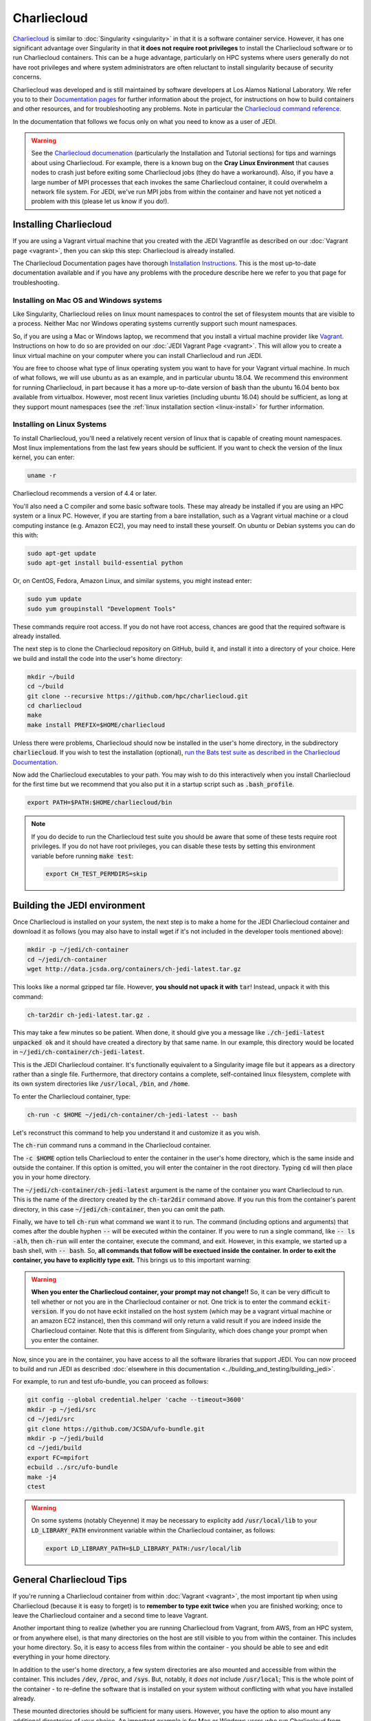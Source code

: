 .. _top-charliecloud:

Charliecloud
=======================

`Charliecloud <https://hpc.github.io/charliecloud/index.html>`_ is similar to :doc:`Singularity <singularity>` in that it is a software container service.  However, it has one significant advantage over Singularity in that **it does not require root privileges** to install the Charliecloud software or to run Charliecloud containers.  This can be a huge advantage, particularly on HPC systems where users generally do not have root privileges and where system administrators are often reluctant to install singularity because of security concerns.

Charliecloud was developed and is still maintained by software developers at Los Alamos National Laboratory.  We refer you to to their `Documentation pages <https://hpc.github.io/charliecloud/index.html>`_ for further information about the project, for instructions on how to build containers and other resources, and for troubleshooting any problems.  Note in particular the `Charliecloud command reference <https://hpc.github.io/charliecloud/command-usage.html>`_.

In the documentation that follows we focus only on what you need to know as a user of JEDI.

.. warning::

   See the `Charliecloud documenation <https://hpc.github.io/charliecloud/index.html>`_ (particularly the Installation and Tutorial sections) for tips and warnings about using Charliecloud.  For example, there is a known bug on the **Cray Linux Environment** that causes nodes to crash just before exiting some Charliecloud jobs (they do have a workaround).    Also, if you have a large number of MPI processes that each invokes the same Charliecloud container, it could overwhelm a network file system.  For JEDI, we've run MPI jobs from within the container and have not yet noticed a problem with this (please let us know if you do!).

.. _Charliecloud-install:

Installing Charliecloud
------------------------

If you are using a Vagrant virtual machine that you created with the JEDI Vagrantfile as described on our :doc:`Vagrant page <vagrant>`, then you can skip this step: Charliecloud is already installed.  

The Charliecloud Documentation pages have thorough `Installation Instructions <https://hpc.github.io/charliecloud/install.html>`_.  This is the most up-to-date documentation available and if you have any problems with the procedure describe here we refer to you that page for troubleshooting.

Installing on Mac OS and Windows systems
^^^^^^^^^^^^^^^^^^^^^^^^^^^^^^^^^^^^^^^^^^

Like Singularity, Charliecloud relies on linux mount namespaces to control the set of filesystem mounts that are visible to a process.  Neither Mac nor Windows operating systems currently support such mount namespaces.

So, if you are using a Mac or Windows laptop, we recommend that you install a virtual machine provider like `Vagrant <https://www.vagrantup.com/>`_.  Instructions on how to do so are provided on our :doc:`JEDI Vagrant Page <vagrant>`.  This will allow you to create a linux virtual machine on your computer where you can install Charliecloud and run JEDI.

You are free to choose what type of linux operating system you want to have for your Vagrant virtual machine.  In much of what follows, we will use ubuntu as as an example, and in particular ubuntu 18.04.  We recommend this environment for running Charliecloud, in part because it has a more up-to-date version of :code:`bash` than the ubuntu 16.04 bento box available from virtualbox.  However, most recent linux varieties (including ubuntu 16.04) should be sufficient, as long at they support mount namespaces (see the :ref:`linux installation section <linux-install>` for further information.

.. _linux-install:

Installing on Linux Systems
^^^^^^^^^^^^^^^^^^^^^^^^^^^^^

To install Charliecloud, you'll need a relatively recent version of linux that is capable of creating mount namespaces.  Most linux implementations from the last few years should be sufficient.  If you want to check the version of the linux kernel, you can enter:

.. code:: bash

  uname -r

Charliecloud recommends a version of 4.4 or later.

You'll also need a C compiler and some basic software tools.  These may already be installed if you are using an HPC system or a linux PC. However, if you are starting from a bare installation, such as a Vagrant virtual machine or a cloud computing instance (e.g. Amazon EC2), you may need to install these yourself.  On ubuntu or Debian systems you can do this with:

.. code:: bash

  sudo apt-get update
  sudo apt-get install build-essential python

Or, on CentOS, Fedora, Amazon Linux, and similar systems, you might instead enter:  
  
.. code:: bash

  sudo yum update
  sudo yum groupinstall "Development Tools"

These commands require root access.  If you do not have root access, chances are good that the required software is already installed.

The next step is to clone the Charliecloud repository on GitHub, build it, and install it into a directory of your choice.  Here we build and install the code into the user's home directory:

.. code:: bash

  mkdir ~/build
  cd ~/build
  git clone --recursive https://github.com/hpc/charliecloud.git
  cd charliecloud
  make
  make install PREFIX=$HOME/charliecloud

Unless there were problems, Charliecloud should now be installed in the user's home directory, in the subdirectory :code:`charliecloud`.  If you wish to test the installation (optional), `run the Bats test suite as described in the Charliecloud Documentation <https://hpc.github.io/charliecloud/test.html>`_.

Now add the Charliecloud executables to your path.  You may wish to do this interactively when you install Charliecloud for the first time but we recommend that you also put it in a startup script such as :code:`.bash_profile`.

.. code:: bash

  export PATH=$PATH:$HOME/charliecloud/bin

.. note::

   If you do decide to run the Charliecloud test suite you should be aware that some of these tests require root privileges.  If you do not have root privileges, you can disable these tests by setting this environment variable before running :code:`make test`:

   .. code:: bash

	  export CH_TEST_PERMDIRS=skip
  
.. _build_charliejedi:

Building the JEDI environment 
-------------------------------

Once Charliecloud is installed on your system, the next step is to make a home for the JEDI Charliecloud container and download it as follows (you may also have to install wget if it's not included in the developer tools mentioned above):

.. code:: bash

   mkdir -p ~/jedi/ch-container
   cd ~/jedi/ch-container
   wget http://data.jcsda.org/containers/ch-jedi-latest.tar.gz

This looks like a normal gzipped tar file.  However, **you should not upack it with** :code:`tar`! Instead, unpack it with this command:

.. code:: bash

   ch-tar2dir ch-jedi-latest.tar.gz .

This may take a few minutes so be patient.  When done, it should give you a message like :code:`./ch-jedi-latest unpacked ok` and it should have created a directory by that same name.   In our example, this directory would be located in :code:`~/jedi/ch-container/ch-jedi-latest`.

This is the JEDI Charliecloud container.  It's functionally equivalent to a Singularity image file but it appears as a directory rather than a single file.  Furthermore, that directory contains a complete, self-contained linux filesystem, complete with its own system directories like :code:`/usr/local`, :code:`/bin`, and :code:`/home`.

To enter the Charliecloud container, type:

.. code:: bash

   ch-run -c $HOME ~/jedi/ch-container/ch-jedi-latest -- bash

Let's reconstruct this command to help you understand it and customize it as you wish.   

The :code:`ch-run` command runs a command in the Charliecloud container.  

The :code:`-c $HOME` option tells Charliecloud to enter the container in the user's home directory, which is the same inside and outside the container.  If this option is omitted, you will enter the container in the root directory.  Typing :code:`cd` will then place you in your home directory.

The :code:`~/jedi/ch-container/ch-jedi-latest` argument is the name of the container you want Charliecloud to run. This is the name of the directory created by the :code:`ch-tar2dir` command above.  If you run this from the container's parent directory, in this case :code:`~/jedi/ch-container`, then you can omit the path.

Finally, we have to tell :code:`ch-run` what command we want it to run.  The command (including options and arguments) that comes after the double hyphen :code:`--` will be executed within the container.  If you were to run a single command, like :code:`-- ls -alh`, then :code:`ch-run` will enter the container, execute the command, and exit.  However, in this example, we started up a bash shell, with :code:`-- bash`.  So, **all commands that follow will be exectued inside the container.  In order to exit the container, you have to explicitly type exit.**  This brings us to this important warning:  

.. warning:: 

   **When you enter the Charliecloud container, your prompt may not change!!** So, it can be very difficult to tell whether or not you are in the Charliecloud container or not.  One trick is to enter the command :code:`eckit-version`.  If you do not have eckit installed on the host system (which may be a vagrant virtual machine or an amazon EC2 instance), then this command will only return a valid result if you are indeed inside the Charliecloud container.  Note that this is different from Singularity, which does change your prompt when you enter the container.

Now, since you are in the container, you have access to all the software libraries that support JEDI.  You can now proceed to build and run JEDI as described :doc:`elsewhere in this documentation <../building_and_testing/building_jedi>`.

For example, to run and test ufo-bundle, you can proceed as follows:

.. code:: bash

    git config --global credential.helper 'cache --timeout=3600'
    mkdir -p ~/jedi/src
    cd ~/jedi/src
    git clone https://github.com/JCSDA/ufo-bundle.git
    mkdir -p ~/jedi/build
    cd ~/jedi/build
    export FC=mpifort
    ecbuild ../src/ufo-bundle
    make -j4
    ctest

.. warning:: 

   On some systems (notably Cheyenne) it may be necessary to explicity add :code:`/usr/local/lib` to your :code:`LD_LIBRARY_PATH` environment variable within the Charliecloud container, as follows:

   .. code::
      
      export LD_LIBRARY_PATH=$LD_LIBRARY_PATH:/usr/local/lib

General Charliecloud Tips
----------------------------

If you're running a Charliecloud container from within :doc:`Vagrant <vagrant>`, the most important tip when using Charliecloud (because it is easy to forget) is to **remember to type exit twice** when you are finished working; once to leave the Charliecloud container and a second time to leave Vagrant.

Another important thing to realize (whether you are running Charliecloud from Vagrant, from AWS, from an HPC system, or from anywhere else), is that many directories on the host are still visible to you from within the container.  This includes your home directory.  So, it is easy to access files from within the container - you should be able to see and edit everything in your home directory.  

In addition to the user's home directory, a few system directories are also mounted and accessible from within the container.  This includes :code:`/dev`, :code:`/proc`, and :code:`/sys`.  But, notably, it *does not* include :code:`/usr/local`; This is the whole point of the container - to re-define the software that is installed on your system without conflicting with what you have installed already. 

These mounted directories should be sufficient for many users.  However, you have the option to also mount any additional directories of your choice.  An important example is for Mac or Windows users who run Charliecloud from within a Vagrant virtual machine.  The Vagrant home directory is visible from within the Charliecloud container but this directory is typically not accessible from the host operating system, e.g. MacOS.

In our :doc:`Vagrant documentation <vagrant>` we describe how you can set up a directory that is shared between the host system (Mac OS) and the virtual machine (Vagrant).  From within Vagrant, we called this directory :code:`/home/vagrant/vagrant_data`.  Since this is in our home directory, it should be visible already from within the Charliecloud container so no explicit binding is necessary.

However, what if we were to instead mount the shared directory in :code:`/vagrant_data` (as viewed from Vagrant)?  This is the default behavior in the Vagrantfile as created by the :code:`vagrant init` command.  Since this branches off of the root directory, it would not be visible by default from within the Charliecloud container.  However, You can still mount this (or nearly any other directory of your choice) in the Charliecloud container using the :code:`-b` (or :code:`--bind`) option:

.. code:: bash

  ch-run -b /vagrant_data -c $HOME ch-jedi-latest -- bash

By default, this is mounted in the Charliecloud container as the directory :code:`/mnt/0`.  You can change the mount point **provided that the target directory already exists within the container**.

For example, if you create a directory called :code:`/home/vagrant/vagrant_data` before entering the container, then you can identify that directory as the target for the mount:

.. code:: bash

    ch-run -b /vagrant_data:/home/vagrant/vagrant_data ch-jedi-latest -- bash

Then, when you are inside the container, any files that you put in :code:`/home/vagrant/vagrant_data` will be accessible from Mac OS.  

.. _ch-hpc

Tips for HPC Systems
----------------------------

By default, Charliecloud does not change environment variables (with a few exceptions).  The JEDI Charliecloud container does explicitly set a few variables such as :code:`NETCDF`, :code:`FC`, :code:`PIO`, etc. (for bash shells) but it's still good practice to clean your environment by purging other modules before you enter your :code:`ch-run` command.  Most HPC systems use some form of environment modules to load software packages.  So "cleaning your environment" usually just looks like this:

.. code::
      
      module purge

Another common practice on HPC systems is to run applications in designed work or scratch directories instead of one's home directory.  This is often required to have access to sufficient disk space.  The JEDI Charliecloud and Singularity containers includes a :code:`/worktmp` directory that can be used as a mount point for a system work space.  For example, on Cheyenne one may wish to do this:

.. code::
      
      ch-run -b/glade/work/`whoami`:/worktmp <path>/ch-jedi-latest -- bash

This is good, but for substantial parallel applications there is an approach that is even better for MPI jobs.  System administrators at HPC centers spend a lot of time and effort configuring their MPI implementations to take full advantage of the system hardware.  If you run the mpi implementation inside the container (currently openmpi), you won't be able to take advantage of these site-specific configurations and optimizations.  Fortunately, there is a way out of this dilemma: you can invoke the parallel process manager, :code:`mpirun` or :code:`mpiexec` outside the container and then have each MPI process enter its own container.  Again using Cheyenne as an example, you can do this in a batch script like this:

.. code::
      
      #!/bin/bash
      #PBS -N multicon
      #PBS -A <account-number>
      #PBS -l walltime=00:10:00
      #PBS -l select=4:ncpus=36:mpiprocs=36
      #PBS -q regular
      #PBS -j oe
      #PBS -m abe
      #PBS -M <email-address>

      module purge
      module load gnu/7.3.0 openmpi/3.1.3

      export CHDIR=$HOME/ch-jedi
      export WORK=/glade/work/`whoami`
      export RUNDIR=/worktmp/myrundir
      export BINDIR=/worktmp/jedi/fv3-gnu-openmpi/build/bin

      ### Run the executable
      mpirun -np 144 ch-run -b $WORK:/worktmp -c $RUNDIR $CHDIR/ch-jedi-latest -- $BINDIR/fv3jedi_var.x -- testinput/3dvar_c48.yaml

There are a few things to note about this example.  First, mpirun is called from outside the container to start up 144 mpi tasks.  Each task then starts its own Charliecloud container by running :code:`ch-run`, mounting a work disk that is accessed through :code:`/worktmp` in the container, as described above.   The :code:`-c $RUNDIR` option tells Charliecloud to :code:`cd` to the :code:`$RUNDIR` directory to run the command (note that this is the path as viewed from within the container).  As before, the command appears after the :code:`--`.  But instead of entering the container by invoking a :code:`bash` script, we enter a single command, which is here enclosed by double quotes :code:`"`.  So, in short, we are telling each MPI task to run this command in the container, from the :code:`$RUNDIR` directory.

**Important** This will only work if the MPI implementations inside and outside the container are compatible.  Since the MPI implementation inside the container is openmpi compiled with gnu compilers, we load the :code:`gnu/7.3.0` and :code:`openmpi/3.1.3` modules before calling :code:`mpirun`.

This is usually more efficient than the alternative of running a single container with multiple mpi jobs:

.. code::

      export TMPDIR=/worktmp/scratch
      ch-run -b $WORK:/worktmp -c $WORKDIR $CHDIR/ch-jedi-latest -- mpirun -np 144 $BINDIR/fv3jedi_var.x -- testinput/3dvar_c48.yaml
      
This example illustrates **another important tip** to keep in mind.  Openmpi uses the directory :code:`$TMPDIR` to store temporary files during runtime.  On Cheyenne, this is set to :code:`/glade/scratch/`whoami`` by default.  But this directory is not accessible from the container so, unless we do something about this, our executable will fail.  Redefining it as :code:`/worktmp/scratch` as shown here does the trick, provided that associated external directory :code:`$WORK/scratch` exists.  Recall that Charliecloud does not change environment variables so we can set it outside the container as shown.  A similar workaround may also be required on other HPC systems.

